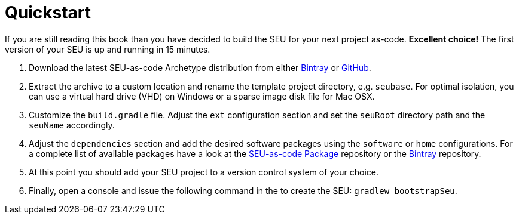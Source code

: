 = Quickstart

If you are still reading this book than you have decided to build the SEU for your next project as-code. *Excellent choice!* The first version of your SEU is up and running in 15 minutes.
 
1. Download the latest SEU-as-code Archetype distribution from either https://bintray.com/seu-as-code/generic/seuac-archetype/_latestVersion[Bintray] or https://github.com/seu-as-code/seu-as-code.archetype/releases[GitHub].

2. Extract the archive to a custom location and rename the template project directory, e.g. `seubase`. For optimal isolation, you can use a virtual hard drive (VHD) on Windows or a sparse image disk file for Mac OSX.

3. Customize the `build.gradle` file. Adjust the `ext` configuration section and set the `seuRoot` directory path and the `seuName` accordingly. 

4. Adjust the `dependencies` section and add the desired software packages using the `software` or `home` configurations. For a complete list of available packages have a look at the https://github.com/seu-as-code/seu-as-code.packages[SEU-as-code Package] repository or the https://bintray.com/seu-as-code/maven/[Bintray] repository.

4. At this point you should add your SEU project to a version control system of your choice.

5. Finally, open a console and issue the following command in the  to create the SEU: `gradlew bootstrapSeu`.